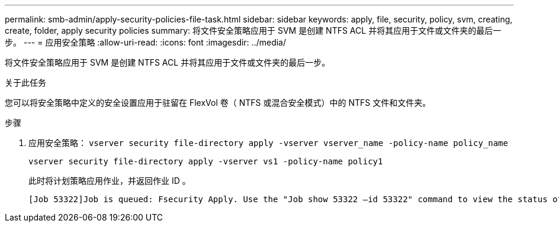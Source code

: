 ---
permalink: smb-admin/apply-security-policies-file-task.html 
sidebar: sidebar 
keywords: apply, file, security, policy, svm, creating, create, folder, apply security policies 
summary: 将文件安全策略应用于 SVM 是创建 NTFS ACL 并将其应用于文件或文件夹的最后一步。 
---
= 应用安全策略
:allow-uri-read: 
:icons: font
:imagesdir: ../media/


[role="lead"]
将文件安全策略应用于 SVM 是创建 NTFS ACL 并将其应用于文件或文件夹的最后一步。

.关于此任务
您可以将安全策略中定义的安全设置应用于驻留在 FlexVol 卷（ NTFS 或混合安全模式）中的 NTFS 文件和文件夹。

.步骤
. 应用安全策略： `vserver security file-directory apply -vserver vserver_name ‑policy-name policy_name`
+
`vserver security file-directory apply -vserver vs1 -policy-name policy1`

+
此时将计划策略应用作业，并返回作业 ID 。

+
[listing]
----
[Job 53322]Job is queued: Fsecurity Apply. Use the "Job show 53322 –id 53322" command to view the status of the operation
----

